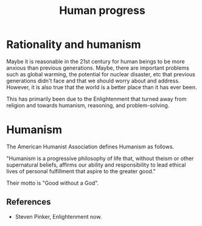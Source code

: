 #+TITLE: Human progress
#+FILETAGS: :Society:
#+STARTUP: overview, hideallblocks

* Rationality and humanism

Maybe it is reasonable in the 21st century for human beings to be more
anxious than previous generations. Maybe, there are important problems
such as global warming, the potential for nuclear disaster, etc that
previous generations didn't face and that we should worry about and
address. However, it is also true that the world is a better place
than it has ever been.

This has primarily been due to the Enlightenment that turned away from
religion and towards humanism, reasoning, and problem-solving.

* Humanism

The American Humanist Association defines Humanism as follows.

"Humanism is a progressive philosophy of life that, without theism or
other supernatural beliefs, affirms our ability and responsibility to
lead ethical lives of personal fulfillment that aspire to the greater
good."

Their motto is "Good without a God".

** References

- Steven Pinker, Enlightenment now.
